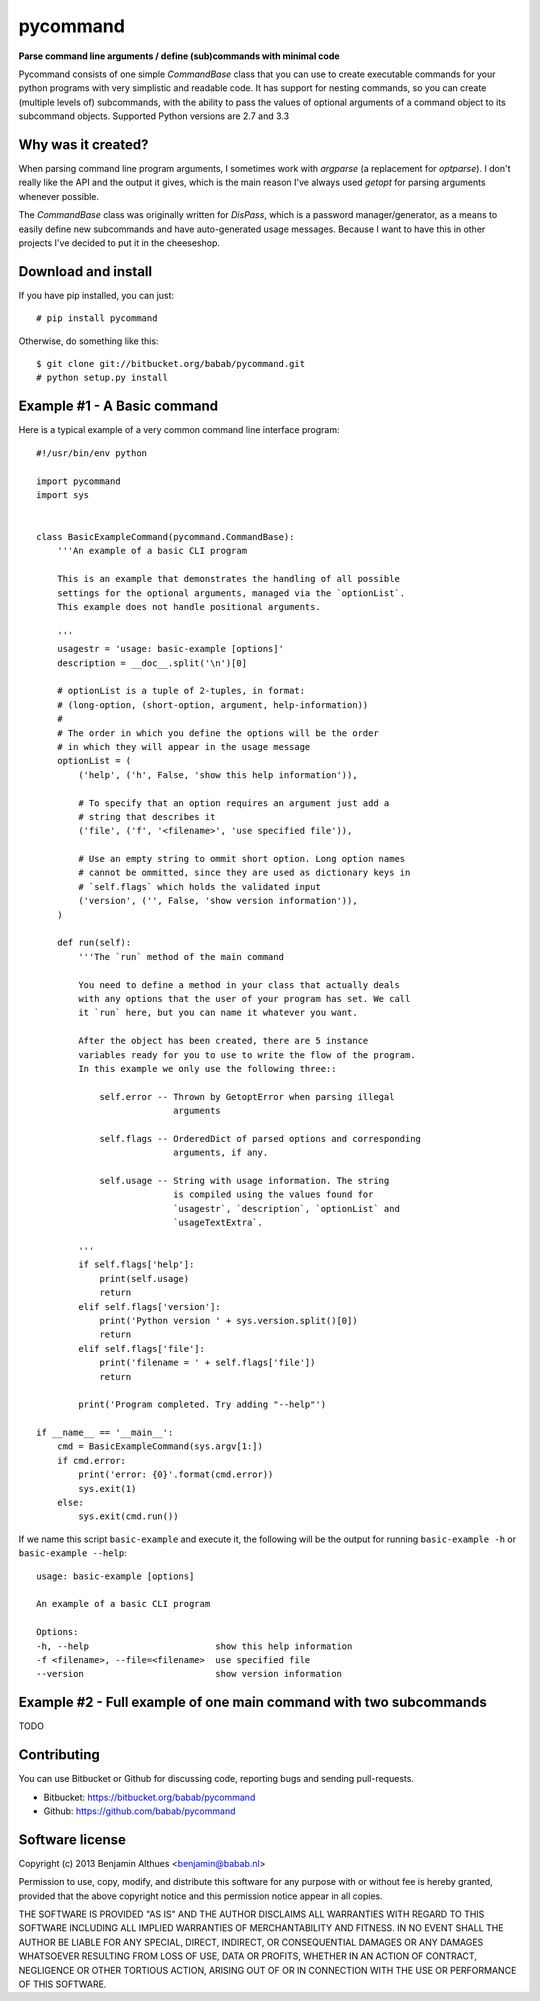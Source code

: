 pycommand
******************************************************************************

**Parse command line arguments / define (sub)commands with minimal code**

Pycommand consists of one simple `CommandBase` class that you can use to
create executable commands for your python programs with very simplistic
and readable code. It has support for nesting commands, so you can
create (multiple levels of) subcommands, with the ability to pass the
values of optional arguments of a command object to its subcommand
objects. Supported Python versions are 2.7 and 3.3

Why was it created?
===================

When parsing command line program arguments, I sometimes work with
`argparse` (a replacement for `optparse`). I don't really like the API
and the output it gives, which is the main reason I've always used
`getopt` for parsing arguments whenever possible.

The `CommandBase` class was originally written for *DisPass*,
which is a password manager/generator, as a means to easily define new
subcommands and have auto-generated usage messages. Because I want to
have this in other projects I've decided to put it in the cheeseshop.

Download and install
====================

If you have pip installed, you can just::

   # pip install pycommand

Otherwise, do something like this::

   $ git clone git://bitbucket.org/babab/pycommand.git
   # python setup.py install


Example #1 - A Basic command
============================

Here is a typical example of a very common command line interface program::

   #!/usr/bin/env python

   import pycommand
   import sys


   class BasicExampleCommand(pycommand.CommandBase):
       '''An example of a basic CLI program

       This is an example that demonstrates the handling of all possible
       settings for the optional arguments, managed via the `optionList`.
       This example does not handle positional arguments.

       '''
       usagestr = 'usage: basic-example [options]'
       description = __doc__.split('\n')[0]

       # optionList is a tuple of 2-tuples, in format:
       # (long-option, (short-option, argument, help-information))
       #
       # The order in which you define the options will be the order
       # in which they will appear in the usage message
       optionList = (
           ('help', ('h', False, 'show this help information')),

           # To specify that an option requires an argument just add a
           # string that describes it
           ('file', ('f', '<filename>', 'use specified file')),

           # Use an empty string to ommit short option. Long option names
           # cannot be ommitted, since they are used as dictionary keys in
           # `self.flags` which holds the validated input
           ('version', ('', False, 'show version information')),
       )

       def run(self):
           '''The `run` method of the main command

           You need to define a method in your class that actually deals
           with any options that the user of your program has set. We call
           it `run` here, but you can name it whatever you want.

           After the object has been created, there are 5 instance
           variables ready for you to use to write the flow of the program.
           In this example we only use the following three::

               self.error -- Thrown by GetoptError when parsing illegal
                             arguments

               self.flags -- OrderedDict of parsed options and corresponding
                             arguments, if any.

               self.usage -- String with usage information. The string
                             is compiled using the values found for
                             `usagestr`, `description`, `optionList` and
                             `usageTextExtra`.

           '''
           if self.flags['help']:
               print(self.usage)
               return
           elif self.flags['version']:
               print('Python version ' + sys.version.split()[0])
               return
           elif self.flags['file']:
               print('filename = ' + self.flags['file'])
               return

           print('Program completed. Try adding "--help"')

   if __name__ == '__main__':
       cmd = BasicExampleCommand(sys.argv[1:])
       if cmd.error:
           print('error: {0}'.format(cmd.error))
           sys.exit(1)
       else:
           sys.exit(cmd.run())


If we name this script ``basic-example`` and execute it, the following will be
the output for running ``basic-example -h`` or ``basic-example --help``::

   usage: basic-example [options]

   An example of a basic CLI program

   Options:
   -h, --help                        show this help information
   -f <filename>, --file=<filename>  use specified file
   --version                         show version information


Example #2 - Full example of one main command with two subcommands
==================================================================

TODO


Contributing
============

You can use Bitbucket or Github for discussing code, reporting bugs and
sending pull-requests.

- Bitbucket: https://bitbucket.org/babab/pycommand
- Github: https://github.com/babab/pycommand


Software license
================

Copyright (c) 2013  Benjamin Althues <benjamin@babab.nl>

Permission to use, copy, modify, and distribute this software for any
purpose with or without fee is hereby granted, provided that the above
copyright notice and this permission notice appear in all copies.

THE SOFTWARE IS PROVIDED "AS IS" AND THE AUTHOR DISCLAIMS ALL WARRANTIES
WITH REGARD TO THIS SOFTWARE INCLUDING ALL IMPLIED WARRANTIES OF
MERCHANTABILITY AND FITNESS. IN NO EVENT SHALL THE AUTHOR BE LIABLE FOR
ANY SPECIAL, DIRECT, INDIRECT, OR CONSEQUENTIAL DAMAGES OR ANY DAMAGES
WHATSOEVER RESULTING FROM LOSS OF USE, DATA OR PROFITS, WHETHER IN AN
ACTION OF CONTRACT, NEGLIGENCE OR OTHER TORTIOUS ACTION, ARISING OUT OF
OR IN CONNECTION WITH THE USE OR PERFORMANCE OF THIS SOFTWARE.
